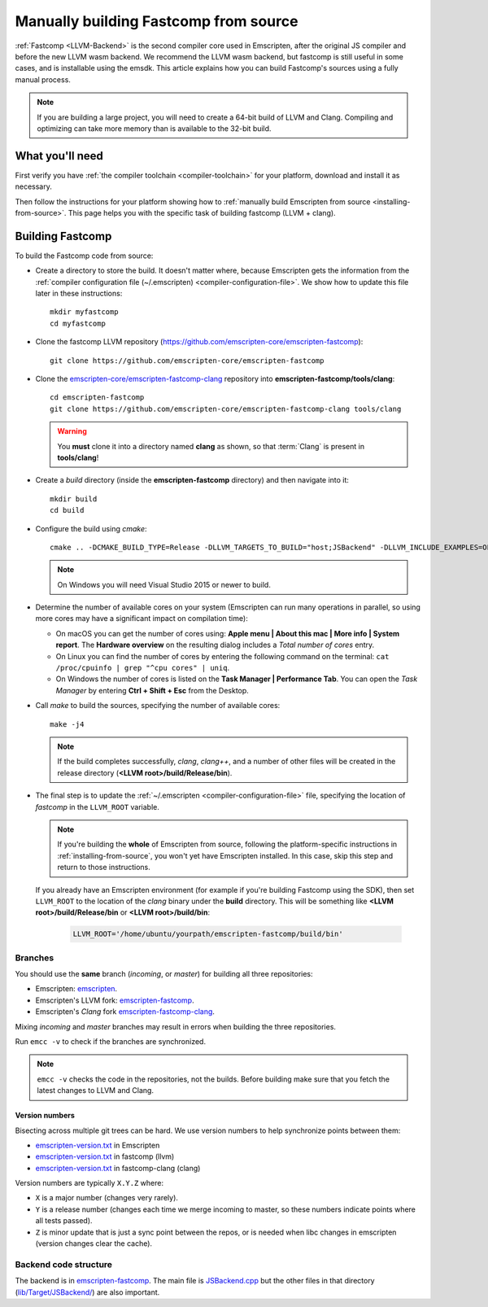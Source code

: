 .. _building-fastcomp-from-source:

======================================
Manually building Fastcomp from source
======================================

:ref:`Fastcomp <LLVM-Backend>` is the second compiler core used in Emscripten, after the original JS compiler and before the new LLVM wasm backend. We recommend the LLVM wasm backend, but fastcomp is still useful in some cases, and is installable using the emsdk. This article explains how you can build Fastcomp's sources using a fully manual process.

.. note:: If you are building a large project, you will need to create a 64-bit build of LLVM and Clang. Compiling and optimizing can take more memory than is available to the 32-bit build.


What you'll need
================

First verify you have :ref:`the compiler toolchain <compiler-toolchain>` for your platform, download and install it as necessary.

Then follow the instructions for your platform showing how to :ref:`manually build Emscripten from source <installing-from-source>`. This page helps you with the specific task of building fastcomp (LLVM + clang).


.. _building-fastcomp-from-source-building:

Building Fastcomp
=================

To build the Fastcomp code from source:

-  Create a directory to store the build. It doesn't matter where, because Emscripten gets the information from the :ref:`compiler configuration file (~/.emscripten) <compiler-configuration-file>`. We show how to update this file later in these instructions:

  ::

    mkdir myfastcomp
    cd myfastcomp


- Clone the fastcomp LLVM repository (https://github.com/emscripten-core/emscripten-fastcomp):

  ::

    git clone https://github.com/emscripten-core/emscripten-fastcomp



- Clone the `emscripten-core/emscripten-fastcomp-clang <https://github.com/emscripten-core/emscripten-fastcomp-clang>`_ repository into **emscripten-fastcomp/tools/clang**:

  ::

    cd emscripten-fastcomp
    git clone https://github.com/emscripten-core/emscripten-fastcomp-clang tools/clang

  .. warning:: You **must** clone it into a directory named **clang** as shown, so that :term:`Clang` is present in **tools/clang**!

- Create a *build* directory (inside the **emscripten-fastcomp** directory) and then navigate into it:

  ::

    mkdir build
    cd build

- Configure the build using *cmake*:

  ::

    cmake .. -DCMAKE_BUILD_TYPE=Release -DLLVM_TARGETS_TO_BUILD="host;JSBackend" -DLLVM_INCLUDE_EXAMPLES=OFF -DLLVM_INCLUDE_TESTS=OFF -DCLANG_INCLUDE_TESTS=OFF

  .. note:: On Windows you will need Visual Studio 2015 or newer to build.

- Determine the number of available cores on your system (Emscripten can run many operations in parallel, so using more cores may have a significant impact on compilation time):

  - On macOS you can get the number of cores using: **Apple menu | About this mac | More info | System report**. The **Hardware overview** on the resulting dialog includes a *Total number of cores* entry.
  - On Linux you can find the number of cores by entering the following command on the terminal: ``cat /proc/cpuinfo | grep "^cpu cores" | uniq``.
  - On Windows the number of cores is listed on the **Task Manager | Performance Tab**. You can open the *Task Manager* by entering **Ctrl + Shift + Esc** from the Desktop.

- Call *make* to build the sources, specifying the number of available cores:

  ::

    make -j4

  .. note:: If the build completes successfully, *clang*, *clang++*, and a number of other files will be created in the release directory (**<LLVM root>/build/Release/bin**).


.. _llvm-update-compiler-configuration-file:

-

  The final step is to update the :ref:`~/.emscripten <compiler-configuration-file>` file, specifying the location of *fastcomp* in the ``LLVM_ROOT`` variable.

  .. note:: If you're building the **whole** of Emscripten from source, following the platform-specific instructions in :ref:`installing-from-source`, you won't yet have Emscripten installed. In this case, skip this step and return to those instructions.

  If you already have an Emscripten environment (for example if you're building Fastcomp using the SDK), then set ``LLVM_ROOT`` to the location of the *clang* binary under the **build** directory. This will be something like **<LLVM root>/build/Release/bin** or **<LLVM root>/build/bin**:

    .. code-block:: none

      LLVM_ROOT='/home/ubuntu/yourpath/emscripten-fastcomp/build/bin'

.. _building-fastcomp-from-source-branches:

Branches
---------

You should use the **same** branch (*incoming*, or *master*) for building all three repositories:

- Emscripten: `emscripten <https://github.com/emscripten-core/emscripten>`_.
- Emscripten's LLVM fork: `emscripten-fastcomp <https://github.com/emscripten-core/emscripten-fastcomp>`_.
- Emscripten's *Clang* fork `emscripten-fastcomp-clang <https://github.com/emscripten-core/emscripten-fastcomp-clang>`_.

Mixing *incoming* and *master* branches may result in errors when building the three repositories.

Run ``emcc -v`` to check if the branches are synchronized.

.. note:: ``emcc -v`` checks the code in the repositories, not the builds. Before building make sure that you fetch the latest changes to LLVM and Clang.

Version numbers
++++++++++++++++

Bisecting across multiple git trees can be hard. We use version numbers to help synchronize points between them:

- `emscripten-version.txt <https://github.com/emscripten-core/emscripten/blob/master/emscripten-version.txt>`__ in Emscripten
- `emscripten-version.txt <https://github.com/emscripten-core/emscripten-fastcomp/blob/master/emscripten-version.txt>`__ in fastcomp (llvm)
- `emscripten-version.txt <https://github.com/emscripten-core/emscripten-fastcomp-clang/blob/master/emscripten-version.txt>`__ in fastcomp-clang (clang)

Version numbers are typically ``X.Y.Z`` where:

- ``X`` is a major number (changes very rarely).
- ``Y`` is a release number (changes each time we merge incoming to master, so these numbers indicate points where all tests passed).
- ``Z`` is minor update that is just a sync point between the repos, or is needed when libc changes in emscripten (version changes clear the cache).



Backend code structure
----------------------

The backend is in `emscripten-fastcomp <https://github.com/emscripten-core/emscripten-fastcomp>`_. The main file is `JSBackend.cpp <https://github.com/emscripten-core/emscripten-fastcomp/blob/incoming/lib/Target/JSBackend/JSBackend.cpp>`_ but the other files in that directory (`lib/Target/JSBackend/ <https://github.com/emscripten-core/emscripten-fastcomp/tree/incoming/lib/Target/JSBackend>`_) are also important.


